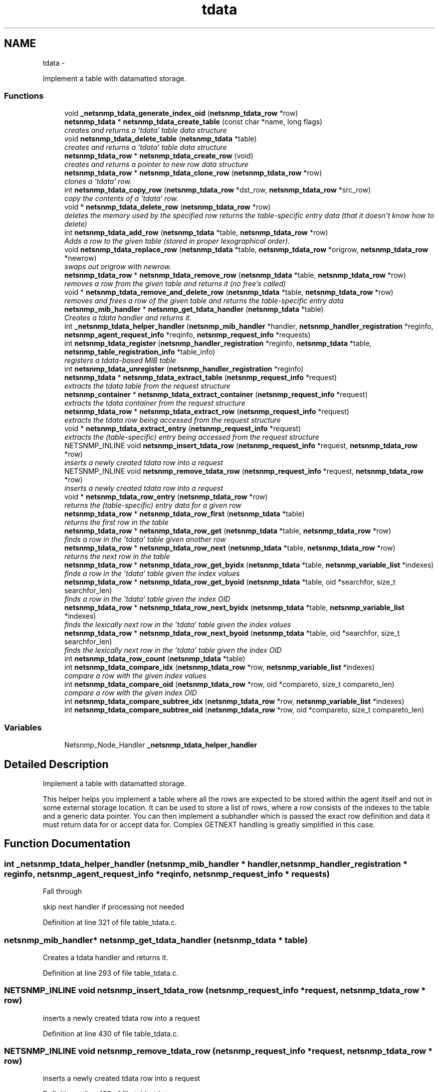 .TH "tdata" 3 "30 Jun 2010" "Version 5.6.pre2" "net-snmp" \" -*- nroff -*-
.ad l
.nh
.SH NAME
tdata \- 
.PP
Implement a table with datamatted storage.  

.SS "Functions"

.in +1c
.ti -1c
.RI "void \fB_netsnmp_tdata_generate_index_oid\fP (\fBnetsnmp_tdata_row\fP *row)"
.br
.ti -1c
.RI "\fBnetsnmp_tdata\fP * \fBnetsnmp_tdata_create_table\fP (const char *name, long flags)"
.br
.RI "\fIcreates and returns a 'tdata' table data structure \fP"
.ti -1c
.RI "void \fBnetsnmp_tdata_delete_table\fP (\fBnetsnmp_tdata\fP *table)"
.br
.RI "\fIcreates and returns a 'tdata' table data structure \fP"
.ti -1c
.RI "\fBnetsnmp_tdata_row\fP * \fBnetsnmp_tdata_create_row\fP (void)"
.br
.RI "\fIcreates and returns a pointer to new row data structure \fP"
.ti -1c
.RI "\fBnetsnmp_tdata_row\fP * \fBnetsnmp_tdata_clone_row\fP (\fBnetsnmp_tdata_row\fP *row)"
.br
.RI "\fIclones a 'tdata' row. \fP"
.ti -1c
.RI "int \fBnetsnmp_tdata_copy_row\fP (\fBnetsnmp_tdata_row\fP *dst_row, \fBnetsnmp_tdata_row\fP *src_row)"
.br
.RI "\fIcopy the contents of a 'tdata' row. \fP"
.ti -1c
.RI "void * \fBnetsnmp_tdata_delete_row\fP (\fBnetsnmp_tdata_row\fP *row)"
.br
.RI "\fIdeletes the memory used by the specified row returns the table-specific entry data (that it doesn't know how to delete) \fP"
.ti -1c
.RI "int \fBnetsnmp_tdata_add_row\fP (\fBnetsnmp_tdata\fP *table, \fBnetsnmp_tdata_row\fP *row)"
.br
.RI "\fIAdds a row to the given table (stored in proper lexographical order). \fP"
.ti -1c
.RI "void \fBnetsnmp_tdata_replace_row\fP (\fBnetsnmp_tdata\fP *table, \fBnetsnmp_tdata_row\fP *origrow, \fBnetsnmp_tdata_row\fP *newrow)"
.br
.RI "\fIswaps out origrow with newrow. \fP"
.ti -1c
.RI "\fBnetsnmp_tdata_row\fP * \fBnetsnmp_tdata_remove_row\fP (\fBnetsnmp_tdata\fP *table, \fBnetsnmp_tdata_row\fP *row)"
.br
.RI "\fIremoves a row from the given table and returns it (no free's called) \fP"
.ti -1c
.RI "void * \fBnetsnmp_tdata_remove_and_delete_row\fP (\fBnetsnmp_tdata\fP *table, \fBnetsnmp_tdata_row\fP *row)"
.br
.RI "\fIremoves and frees a row of the given table and returns the table-specific entry data \fP"
.ti -1c
.RI "\fBnetsnmp_mib_handler\fP * \fBnetsnmp_get_tdata_handler\fP (\fBnetsnmp_tdata\fP *table)"
.br
.RI "\fICreates a tdata handler and returns it. \fP"
.ti -1c
.RI "int \fB_netsnmp_tdata_helper_handler\fP (\fBnetsnmp_mib_handler\fP *handler, \fBnetsnmp_handler_registration\fP *reginfo, \fBnetsnmp_agent_request_info\fP *reqinfo, \fBnetsnmp_request_info\fP *requests)"
.br
.ti -1c
.RI "int \fBnetsnmp_tdata_register\fP (\fBnetsnmp_handler_registration\fP *reginfo, \fBnetsnmp_tdata\fP *table, \fBnetsnmp_table_registration_info\fP *table_info)"
.br
.RI "\fIregisters a tdata-based MIB table \fP"
.ti -1c
.RI "int \fBnetsnmp_tdata_unregister\fP (\fBnetsnmp_handler_registration\fP *reginfo)"
.br
.ti -1c
.RI "\fBnetsnmp_tdata\fP * \fBnetsnmp_tdata_extract_table\fP (\fBnetsnmp_request_info\fP *request)"
.br
.RI "\fIextracts the tdata table from the request structure \fP"
.ti -1c
.RI "\fBnetsnmp_container\fP * \fBnetsnmp_tdata_extract_container\fP (\fBnetsnmp_request_info\fP *request)"
.br
.RI "\fIextracts the tdata container from the request structure \fP"
.ti -1c
.RI "\fBnetsnmp_tdata_row\fP * \fBnetsnmp_tdata_extract_row\fP (\fBnetsnmp_request_info\fP *request)"
.br
.RI "\fIextracts the tdata row being accessed from the request structure \fP"
.ti -1c
.RI "void * \fBnetsnmp_tdata_extract_entry\fP (\fBnetsnmp_request_info\fP *request)"
.br
.RI "\fIextracts the (table-specific) entry being accessed from the request structure \fP"
.ti -1c
.RI "NETSNMP_INLINE void \fBnetsnmp_insert_tdata_row\fP (\fBnetsnmp_request_info\fP *request, \fBnetsnmp_tdata_row\fP *row)"
.br
.RI "\fIinserts a newly created tdata row into a request \fP"
.ti -1c
.RI "NETSNMP_INLINE void \fBnetsnmp_remove_tdata_row\fP (\fBnetsnmp_request_info\fP *request, \fBnetsnmp_tdata_row\fP *row)"
.br
.RI "\fIinserts a newly created tdata row into a request \fP"
.ti -1c
.RI "void * \fBnetsnmp_tdata_row_entry\fP (\fBnetsnmp_tdata_row\fP *row)"
.br
.RI "\fIreturns the (table-specific) entry data for a given row \fP"
.ti -1c
.RI "\fBnetsnmp_tdata_row\fP * \fBnetsnmp_tdata_row_first\fP (\fBnetsnmp_tdata\fP *table)"
.br
.RI "\fIreturns the first row in the table \fP"
.ti -1c
.RI "\fBnetsnmp_tdata_row\fP * \fBnetsnmp_tdata_row_get\fP (\fBnetsnmp_tdata\fP *table, \fBnetsnmp_tdata_row\fP *row)"
.br
.RI "\fIfinds a row in the 'tdata' table given another row \fP"
.ti -1c
.RI "\fBnetsnmp_tdata_row\fP * \fBnetsnmp_tdata_row_next\fP (\fBnetsnmp_tdata\fP *table, \fBnetsnmp_tdata_row\fP *row)"
.br
.RI "\fIreturns the next row in the table \fP"
.ti -1c
.RI "\fBnetsnmp_tdata_row\fP * \fBnetsnmp_tdata_row_get_byidx\fP (\fBnetsnmp_tdata\fP *table, \fBnetsnmp_variable_list\fP *indexes)"
.br
.RI "\fIfinds a row in the 'tdata' table given the index values \fP"
.ti -1c
.RI "\fBnetsnmp_tdata_row\fP * \fBnetsnmp_tdata_row_get_byoid\fP (\fBnetsnmp_tdata\fP *table, oid *searchfor, size_t searchfor_len)"
.br
.RI "\fIfinds a row in the 'tdata' table given the index OID \fP"
.ti -1c
.RI "\fBnetsnmp_tdata_row\fP * \fBnetsnmp_tdata_row_next_byidx\fP (\fBnetsnmp_tdata\fP *table, \fBnetsnmp_variable_list\fP *indexes)"
.br
.RI "\fIfinds the lexically next row in the 'tdata' table given the index values \fP"
.ti -1c
.RI "\fBnetsnmp_tdata_row\fP * \fBnetsnmp_tdata_row_next_byoid\fP (\fBnetsnmp_tdata\fP *table, oid *searchfor, size_t searchfor_len)"
.br
.RI "\fIfinds the lexically next row in the 'tdata' table given the index OID \fP"
.ti -1c
.RI "int \fBnetsnmp_tdata_row_count\fP (\fBnetsnmp_tdata\fP *table)"
.br
.ti -1c
.RI "int \fBnetsnmp_tdata_compare_idx\fP (\fBnetsnmp_tdata_row\fP *row, \fBnetsnmp_variable_list\fP *indexes)"
.br
.RI "\fIcompare a row with the given index values \fP"
.ti -1c
.RI "int \fBnetsnmp_tdata_compare_oid\fP (\fBnetsnmp_tdata_row\fP *row, oid *compareto, size_t compareto_len)"
.br
.RI "\fIcompare a row with the given index OID \fP"
.ti -1c
.RI "int \fBnetsnmp_tdata_compare_subtree_idx\fP (\fBnetsnmp_tdata_row\fP *row, \fBnetsnmp_variable_list\fP *indexes)"
.br
.ti -1c
.RI "int \fBnetsnmp_tdata_compare_subtree_oid\fP (\fBnetsnmp_tdata_row\fP *row, oid *compareto, size_t compareto_len)"
.br
.in -1c
.SS "Variables"

.in +1c
.ti -1c
.RI "Netsnmp_Node_Handler \fB_netsnmp_tdata_helper_handler\fP"
.br
.in -1c
.SH "Detailed Description"
.PP 
Implement a table with datamatted storage. 

This helper helps you implement a table where all the rows are expected to be stored within the agent itself and not in some external storage location. It can be used to store a list of rows, where a row consists of the indexes to the table and a generic data pointer. You can then implement a subhandler which is passed the exact row definition and data it must return data for or accept data for. Complex GETNEXT handling is greatly simplified in this case. 
.SH "Function Documentation"
.PP 
.SS "int _netsnmp_tdata_helper_handler (\fBnetsnmp_mib_handler\fP * handler, \fBnetsnmp_handler_registration\fP * reginfo, \fBnetsnmp_agent_request_info\fP * reqinfo, \fBnetsnmp_request_info\fP * requests)"
.PP
Fall through
.PP
skip next handler if processing not needed 
.PP
Definition at line 321 of file table_tdata.c.
.SS "\fBnetsnmp_mib_handler\fP* netsnmp_get_tdata_handler (\fBnetsnmp_tdata\fP * table)"
.PP
Creates a tdata handler and returns it. 
.PP
Definition at line 293 of file table_tdata.c.
.SS "NETSNMP_INLINE void netsnmp_insert_tdata_row (\fBnetsnmp_request_info\fP * request, \fBnetsnmp_tdata_row\fP * row)"
.PP
inserts a newly created tdata row into a request 
.PP
Definition at line 430 of file table_tdata.c.
.SS "NETSNMP_INLINE void netsnmp_remove_tdata_row (\fBnetsnmp_request_info\fP * request, \fBnetsnmp_tdata_row\fP * row)"
.PP
inserts a newly created tdata row into a request 
.PP
Definition at line 438 of file table_tdata.c.
.SS "int netsnmp_tdata_add_row (\fBnetsnmp_tdata\fP * table, \fBnetsnmp_tdata_row\fP * row)"
.PP
Adds a row to the given table (stored in proper lexographical order). returns SNMPERR_SUCCESS on successful addition. or SNMPERR_GENERR on failure (E.G., indexes already existed) 
.PP
Definition at line 193 of file table_tdata.c.
.SS "\fBnetsnmp_tdata_row\fP* netsnmp_tdata_clone_row (\fBnetsnmp_tdata_row\fP * row)"
.PP
clones a 'tdata' row. DOES NOT CLONE THE TABLE-SPECIFIC ENTRY DATA. 
.PP
Definition at line 101 of file table_tdata.c.
.SS "int netsnmp_tdata_compare_idx (\fBnetsnmp_tdata_row\fP * row, \fBnetsnmp_variable_list\fP * indexes)"
.PP
compare a row with the given index values 
.PP
Definition at line 557 of file table_tdata.c.
.SS "int netsnmp_tdata_compare_oid (\fBnetsnmp_tdata_row\fP * row, oid * compareto, size_t compareto_len)"
.PP
compare a row with the given index OID 
.PP
Definition at line 570 of file table_tdata.c.
.SS "int netsnmp_tdata_copy_row (\fBnetsnmp_tdata_row\fP * dst_row, \fBnetsnmp_tdata_row\fP * src_row)"
.PP
copy the contents of a 'tdata' row. DOES NOT COPY THE TABLE-SPECIFIC ENTRY DATA. 
.PP
Definition at line 137 of file table_tdata.c.
.SS "\fBnetsnmp_tdata_row\fP* netsnmp_tdata_create_row (void)"
.PP
creates and returns a pointer to new row data structure 
.PP
Definition at line 93 of file table_tdata.c.
.SS "\fBnetsnmp_tdata\fP* netsnmp_tdata_create_table (const char * name, long flags)"
.PP
creates and returns a 'tdata' table data structure 
.PP
Definition at line 55 of file table_tdata.c.
.SS "void* netsnmp_tdata_delete_row (\fBnetsnmp_tdata_row\fP * row)"
.PP
deletes the memory used by the specified row returns the table-specific entry data (that it doesn't know how to delete) 
.PP
Definition at line 164 of file table_tdata.c.
.SS "void netsnmp_tdata_delete_table (\fBnetsnmp_tdata\fP * table)"
.PP
creates and returns a 'tdata' table data structure 
.PP
Definition at line 77 of file table_tdata.c.
.SS "\fBnetsnmp_container\fP* netsnmp_tdata_extract_container (\fBnetsnmp_request_info\fP * request)"
.PP
extracts the tdata container from the request structure 
.PP
Definition at line 401 of file table_tdata.c.
.SS "void* netsnmp_tdata_extract_entry (\fBnetsnmp_request_info\fP * request)"
.PP
extracts the (table-specific) entry being accessed from the request structure 
.PP
Definition at line 418 of file table_tdata.c.
.SS "\fBnetsnmp_tdata_row\fP* netsnmp_tdata_extract_row (\fBnetsnmp_request_info\fP * request)"
.PP
extracts the tdata row being accessed from the request structure 
.PP
Definition at line 410 of file table_tdata.c.
.SS "\fBnetsnmp_tdata\fP* netsnmp_tdata_extract_table (\fBnetsnmp_request_info\fP * request)"
.PP
extracts the tdata table from the request structure 
.PP
Definition at line 393 of file table_tdata.c.
.SS "int netsnmp_tdata_register (\fBnetsnmp_handler_registration\fP * reginfo, \fBnetsnmp_tdata\fP * table, \fBnetsnmp_table_registration_info\fP * table_info)"
.PP
registers a tdata-based MIB table 
.PP
Definition at line 375 of file table_tdata.c.
.SS "void* netsnmp_tdata_remove_and_delete_row (\fBnetsnmp_tdata\fP * table, \fBnetsnmp_tdata_row\fP * row)"
.PP
removes and frees a row of the given table and returns the table-specific entry data returns the void * pointer on successful deletion. or NULL on failure (bad arguments) 
.PP
Definition at line 269 of file table_tdata.c.
.SS "\fBnetsnmp_tdata_row\fP* netsnmp_tdata_remove_row (\fBnetsnmp_tdata\fP * table, \fBnetsnmp_tdata_row\fP * row)"
.PP
removes a row from the given table and returns it (no free's called) returns the row pointer itself on successful removing. or NULL on failure (bad arguments) 
.PP
Definition at line 251 of file table_tdata.c.
.SS "void netsnmp_tdata_replace_row (\fBnetsnmp_tdata\fP * table, \fBnetsnmp_tdata_row\fP * origrow, \fBnetsnmp_tdata_row\fP * newrow)"
.PP
swaps out origrow with newrow. This does *not* delete/free anything! 
.PP
Definition at line 236 of file table_tdata.c.
.SS "void* netsnmp_tdata_row_entry (\fBnetsnmp_tdata_row\fP * row)"
.PP
returns the (table-specific) entry data for a given row 
.PP
Definition at line 453 of file table_tdata.c.
.SS "\fBnetsnmp_tdata_row\fP* netsnmp_tdata_row_first (\fBnetsnmp_tdata\fP * table)"
.PP
returns the first row in the table 
.PP
Definition at line 463 of file table_tdata.c.
.SS "\fBnetsnmp_tdata_row\fP* netsnmp_tdata_row_get (\fBnetsnmp_tdata\fP * table, \fBnetsnmp_tdata_row\fP * row)"
.PP
finds a row in the 'tdata' table given another row 
.PP
Definition at line 470 of file table_tdata.c.
.SS "\fBnetsnmp_tdata_row\fP* netsnmp_tdata_row_get_byidx (\fBnetsnmp_tdata\fP * table, \fBnetsnmp_variable_list\fP * indexes)"
.PP
finds a row in the 'tdata' table given the index values 
.PP
Definition at line 486 of file table_tdata.c.
.SS "\fBnetsnmp_tdata_row\fP* netsnmp_tdata_row_get_byoid (\fBnetsnmp_tdata\fP * table, oid * searchfor, size_t searchfor_len)"
.PP
finds a row in the 'tdata' table given the index OID 
.PP
Definition at line 499 of file table_tdata.c.
.SS "\fBnetsnmp_tdata_row\fP* netsnmp_tdata_row_next (\fBnetsnmp_tdata\fP * table, \fBnetsnmp_tdata_row\fP * row)"
.PP
returns the next row in the table 
.PP
Definition at line 478 of file table_tdata.c.
.SS "\fBnetsnmp_tdata_row\fP* netsnmp_tdata_row_next_byidx (\fBnetsnmp_tdata\fP * table, \fBnetsnmp_variable_list\fP * indexes)"
.PP
finds the lexically next row in the 'tdata' table given the index values 
.PP
Definition at line 514 of file table_tdata.c.
.SS "\fBnetsnmp_tdata_row\fP* netsnmp_tdata_row_next_byoid (\fBnetsnmp_tdata\fP * table, oid * searchfor, size_t searchfor_len)"
.PP
finds the lexically next row in the 'tdata' table given the index OID 
.PP
Definition at line 528 of file table_tdata.c.
.SH "Author"
.PP 
Generated automatically by Doxygen for net-snmp from the source code.
